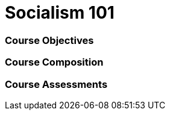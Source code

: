 // This is a skeleton. Duplicate this file and edit, do not modifiy this file
= Socialism 101

=== Course Objectives
// List what your students will learn from the course here




=== Course Composition
// What will your course look like? Lecture? Hands-on?

=== Course Assessments
// How will students be assessed for their knowledge?
